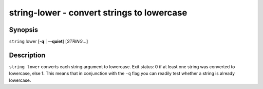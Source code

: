 string-lower - convert strings to lowercase
===========================================

Synopsis
--------

.. BEGIN SYNOPSIS

``string`` lower [**-q** | **--quiet**] [*STRING*...]

.. END SYNOPSIS

Description
-----------

.. BEGIN DESCRIPTION

``string lower`` converts each string argument to lowercase. Exit status: 0 if at least one string was converted to lowercase, else 1. This means that in conjunction with the ``-q`` flag you can readily test whether a string is already lowercase.

.. END DESCRIPTION


.. BEGIN EXAMPLES
.. END EXAMPLES
